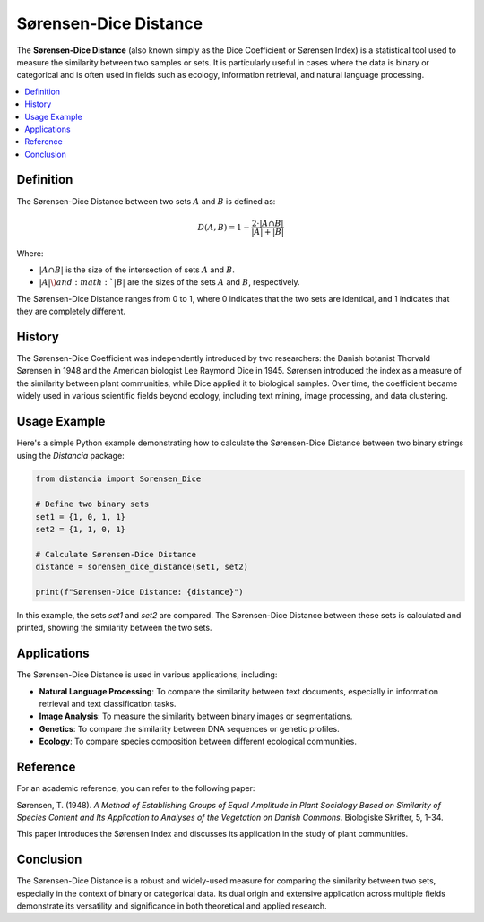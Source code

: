 Sørensen-Dice Distance
=======================

The **Sørensen-Dice Distance** (also known simply as the Dice Coefficient or Sørensen Index) is a statistical tool used to measure the similarity between two samples or sets. It is particularly useful in cases where the data is binary or categorical and is often used in fields such as ecology, information retrieval, and natural language processing.

.. contents::
   :local:
   :depth: 2

Definition
----------

The Sørensen-Dice Distance between two sets :math:`A` and :math:`B` is defined as:

.. math::

   D(A, B) = 1 - \frac{2 \cdot |A \cap B|}{|A| + |B|}

Where:

- :math:`|A \cap B|` is the size of the intersection of sets :math:`A` and :math:`B`.

- :math:`|A| \) and :math:`|B|` are the sizes of the sets :math:`A` and :math:`B`, respectively.

The Sørensen-Dice Distance ranges from 0 to 1, where 0 indicates that the two sets are identical, and 1 indicates that they are completely different.

History
-------

The Sørensen-Dice Coefficient was independently introduced by two researchers: the Danish botanist Thorvald Sørensen in 1948 and the American biologist Lee Raymond Dice in 1945. Sørensen introduced the index as a measure of the similarity between plant communities, while Dice applied it to biological samples. Over time, the coefficient became widely used in various scientific fields beyond ecology, including text mining, image processing, and data clustering.

Usage Example
-------------

Here's a simple Python example demonstrating how to calculate the Sørensen-Dice Distance between two binary strings using the `Distancia` package:

.. code-block:: python

    from distancia import Sorensen_Dice

    # Define two binary sets
    set1 = {1, 0, 1, 1}
    set2 = {1, 1, 0, 1}

    # Calculate Sørensen-Dice Distance
    distance = sorensen_dice_distance(set1, set2)

    print(f"Sørensen-Dice Distance: {distance}")

In this example, the sets `set1` and `set2` are compared. The Sørensen-Dice Distance between these sets is calculated and printed, showing the similarity between the two sets.

Applications
------------

The Sørensen-Dice Distance is used in various applications, including:

- **Natural Language Processing**: To compare the similarity between text documents, especially in information retrieval and text classification tasks.
- **Image Analysis**: To measure the similarity between binary images or segmentations.
- **Genetics**: To compare the similarity between DNA sequences or genetic profiles.
- **Ecology**: To compare species composition between different ecological communities.

Reference
---------

For an academic reference, you can refer to the following paper:

Sørensen, T. (1948). *A Method of Establishing Groups of Equal Amplitude in Plant Sociology Based on Similarity of Species Content and Its Application to Analyses of the Vegetation on Danish Commons*. Biologiske Skrifter, 5, 1-34.

This paper introduces the Sørensen Index and discusses its application in the study of plant communities.

Conclusion
----------

The Sørensen-Dice Distance is a robust and widely-used measure for comparing the similarity between two sets, especially in the context of binary or categorical data. Its dual origin and extensive application across multiple fields demonstrate its versatility and significance in both theoretical and applied research.

